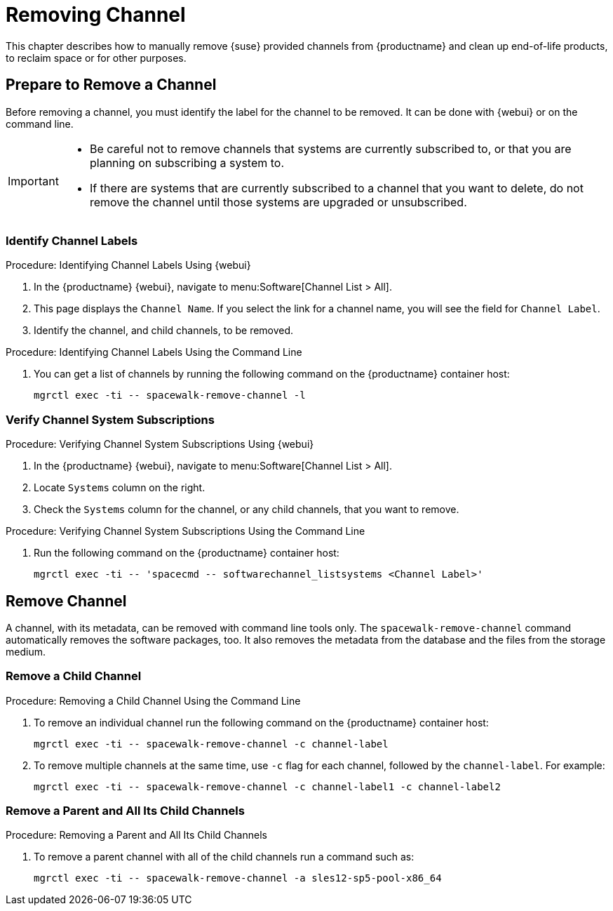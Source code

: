 [[workflow-removing-channel]]
= Removing Channel


This chapter describes how to manually remove {suse} provided channels from {productname} and clean up end-of-life products, to reclaim space or for other purposes.




[[preparing-to-remove-channel]]
== Prepare to Remove a Channel

Before removing a channel, you must identify the label for the channel to be removed.
It can be done with {webui} or on the command line.

[IMPORTANT]
====
* Be careful not to remove channels that systems are currently subscribed to, or that you are planning on subscribing a system to.
* If there are systems that are currently subscribed to a channel that you want to delete, do not remove the channel until those systems are upgraded or unsubscribed.
====


=== Identify Channel Labels

.Procedure: Identifying Channel Labels Using {webui}
[role=procedure]
. In the {productname} {webui}, navigate to menu:Software[Channel List > All].
. This page displays the [label]``Channel Name``.
  If you select the link for a channel name, you will see the field for [literal]``Channel Label``.
. Identify the channel, and child channels, to be removed.


.Procedure: Identifying Channel Labels Using the Command Line
[role=procedure]

. You can get a list of channels by running the following command on the {productname} container host:
+
----
mgrctl exec -ti -- spacewalk-remove-channel -l
----


===  Verify Channel System Subscriptions

.Procedure: Verifying Channel System Subscriptions Using {webui}

. In the {productname} {webui}, navigate to menu:Software[Channel List > All].
. Locate [literal]``Systems`` column on the right.
. Check the [literal]``Systems`` column for the channel, or any child channels, that you want to remove.


.Procedure: Verifying Channel System Subscriptions Using the Command Line

. Run the following command on the {productname} container host:
+
----
mgrctl exec -ti -- 'spacecmd -- softwarechannel_listsystems <Channel Label>'
----


[[removing-channel]]
== Remove Channel

A channel, with its metadata, can be removed with command line tools only.
The [command]``spacewalk-remove-channel`` command automatically removes the software packages, too.
It also removes the metadata from the database and the files from the storage medium.



=== Remove a Child Channel

.Procedure: Removing a Child Channel Using the Command Line

. To remove an individual channel run the following command on the {productname} container host:
+
----
mgrctl exec -ti -- spacewalk-remove-channel -c channel-label
----
+
. To remove multiple channels at the same time, use [literal]``-c`` flag for each channel, followed by the [literal]``channel-label``.
  For example:
+
----
mgrctl exec -ti -- spacewalk-remove-channel -c channel-label1 -c channel-label2
----


=== Remove a Parent and All Its Child Channels

.Procedure: Removing a Parent and All Its Child Channels
. To remove a parent channel with all of the child channels run a command such as:
+
----
mgrctl exec -ti -- spacewalk-remove-channel -a sles12-sp5-pool-x86_64
----

